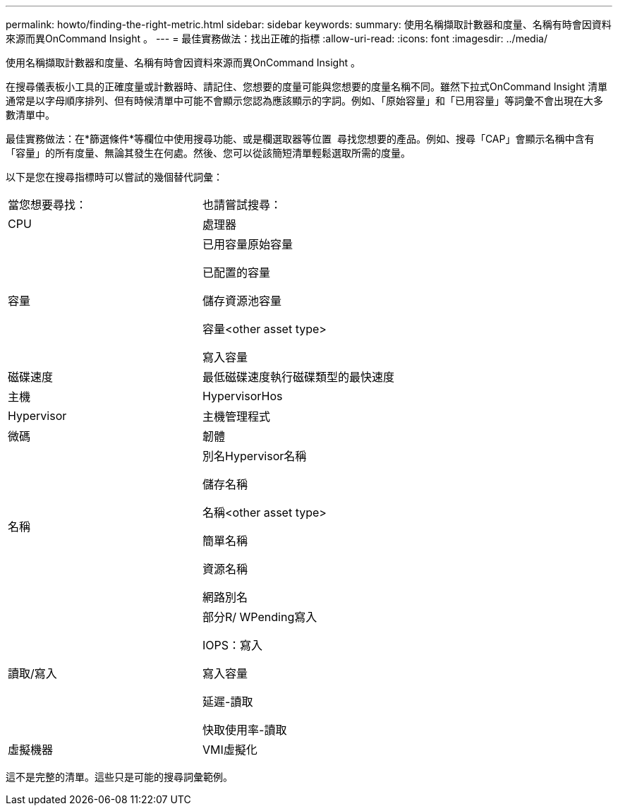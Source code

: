 ---
permalink: howto/finding-the-right-metric.html 
sidebar: sidebar 
keywords:  
summary: 使用名稱擷取計數器和度量、名稱有時會因資料來源而異OnCommand Insight 。 
---
= 最佳實務做法：找出正確的指標
:allow-uri-read: 
:icons: font
:imagesdir: ../media/


[role="lead"]
使用名稱擷取計數器和度量、名稱有時會因資料來源而異OnCommand Insight 。

在搜尋儀表板小工具的正確度量或計數器時、請記住、您想要的度量可能與您想要的度量名稱不同。雖然下拉式OnCommand Insight 清單通常是以字母順序排列、但有時候清單中可能不會顯示您認為應該顯示的字詞。例如、「原始容量」和「已用容量」等詞彙不會出現在大多數清單中。

最佳實務做法：在*篩選條件*等欄位中使用搜尋功能、或是欄選取器等位置 image:../media/column-picker-button.gif[""] 尋找您想要的產品。例如、搜尋「CAP」會顯示名稱中含有「容量」的所有度量、無論其發生在何處。然後、您可以從該簡短清單輕鬆選取所需的度量。

以下是您在搜尋指標時可以嘗試的幾個替代詞彙：

|===


| 當您想要尋找： | 也請嘗試搜尋： 


 a| 
CPU
 a| 
處理器



 a| 
容量
 a| 
已用容量原始容量

已配置的容量

儲存資源池容量

容量<other asset type>

寫入容量



 a| 
磁碟速度
 a| 
最低磁碟速度執行磁碟類型的最快速度



 a| 
主機
 a| 
HypervisorHos



 a| 
Hypervisor
 a| 
主機管理程式



 a| 
微碼
 a| 
韌體



 a| 
名稱
 a| 
別名Hypervisor名稱

儲存名稱

名稱<other asset type>

簡單名稱

資源名稱

網路別名



 a| 
讀取/寫入
 a| 
部分R/ WPending寫入

IOPS：寫入

寫入容量

延遲-讀取

快取使用率-讀取



 a| 
虛擬機器
 a| 
VMI虛擬化

|===
這不是完整的清單。這些只是可能的搜尋詞彙範例。
